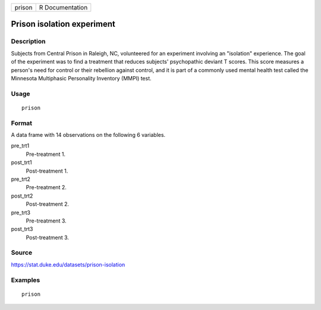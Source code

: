 ====== ===============
prison R Documentation
====== ===============

Prison isolation experiment
---------------------------

Description
~~~~~~~~~~~

Subjects from Central Prison in Raleigh, NC, volunteered for an
experiment involving an "isolation" experience. The goal of the
experiment was to find a treatment that reduces subjects' psychopathic
deviant T scores. This score measures a person's need for control or
their rebellion against control, and it is part of a commonly used
mental health test called the Minnesota Multiphasic Personality
Inventory (MMPI) test.

Usage
~~~~~

::

   prison

Format
~~~~~~

A data frame with 14 observations on the following 6 variables.

pre_trt1
   Pre-treatment 1.

post_trt1
   Post-treatment 1.

pre_trt2
   Pre-treatment 2.

post_trt2
   Post-treatment 2.

pre_trt3
   Pre-treatment 3.

post_trt3
   Post-treatment 3.

Source
~~~~~~

https://stat.duke.edu/datasets/prison-isolation

Examples
~~~~~~~~

::



   prison


